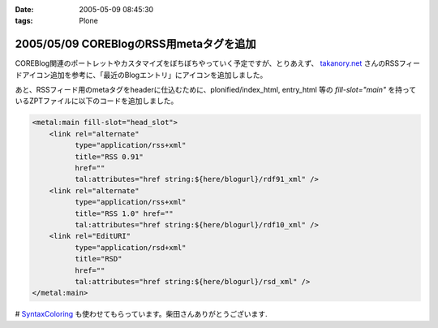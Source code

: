 :date: 2005-05-09 08:45:30
:tags: Plone

========================================
2005/05/09 COREBlogのRSS用metaタグを追加
========================================

COREBlog関連のポートレットやカスタマイズをぼちぼちやっていく予定ですが、とりあえず、 `takanory.net`_ さんのRSSフィードアイコン追加を参考に、「最近のBlogエントリ」にアイコンを追加しました。

あと、RSSフィード用のmetaタグをheaderに仕込むために、plonified/index_html, entry_html 等の *fill-slot="main"* を持っているZPTファイルに以下のコードを追加しました。

.. code-block:: xml

    <metal:main fill-slot="head_slot">
        <link rel="alternate"
              type="application/rss+xml"
              title="RSS 0.91"
              href=""
              tal:attributes="href string:${here/blogurl}/rdf91_xml" />
        <link rel="alternate"
              type="application/rss+xml"
              title="RSS 1.0" href=""
              tal:attributes="href string:${here/blogurl}/rdf10_xml" />
        <link rel="EditURI"
              type="application/rsd+xml"
              title="RSD"
              href=""
              tal:attributes="href string:${here/blogurl}/rsd_xml" />
    </metal:main>


# `SyntaxColoring`_ も使わせてもらっています。柴田さんありがとうございます.

.. _`takanory.net`: http://takanory.net/takalog/183/
.. _`SyntaxColoring`: http://coreblog.org/ats/640



.. :extend type: text/plain
.. :extend:



.. :trackbacks:
.. :trackback id: 2005-11-28.4993996777
.. :title: PlonifiedでもFirefoxなどがRSSを見つけられるようにする
.. :blog name: Feel Fine!
.. :url: http://forestlaw.ddo.jp/blog/44
.. :date: 2005-11-28 00:48:19
.. :body:
.. COREBlogのRSS用metaタグを追加（清水川記）を参考に Feel Fine!
.. でも Mozilla Firefox などが RSS を見つけられるようにした。 Zope で
.. Syntax Coloring（TRIVIAL TECHNOLOGIES）もすばらしいなぁ。
.. reStructuredTextの書き方が解らないので手を出さなかったのだが、後でやってみよう。
